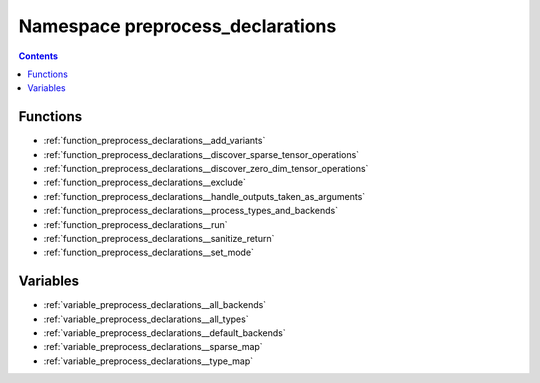 
.. _namespace_preprocess_declarations:

Namespace preprocess_declarations
=================================


.. contents:: Contents
   :local:
   :backlinks: none





Functions
---------


- :ref:`function_preprocess_declarations__add_variants`

- :ref:`function_preprocess_declarations__discover_sparse_tensor_operations`

- :ref:`function_preprocess_declarations__discover_zero_dim_tensor_operations`

- :ref:`function_preprocess_declarations__exclude`

- :ref:`function_preprocess_declarations__handle_outputs_taken_as_arguments`

- :ref:`function_preprocess_declarations__process_types_and_backends`

- :ref:`function_preprocess_declarations__run`

- :ref:`function_preprocess_declarations__sanitize_return`

- :ref:`function_preprocess_declarations__set_mode`


Variables
---------


- :ref:`variable_preprocess_declarations__all_backends`

- :ref:`variable_preprocess_declarations__all_types`

- :ref:`variable_preprocess_declarations__default_backends`

- :ref:`variable_preprocess_declarations__sparse_map`

- :ref:`variable_preprocess_declarations__type_map`
